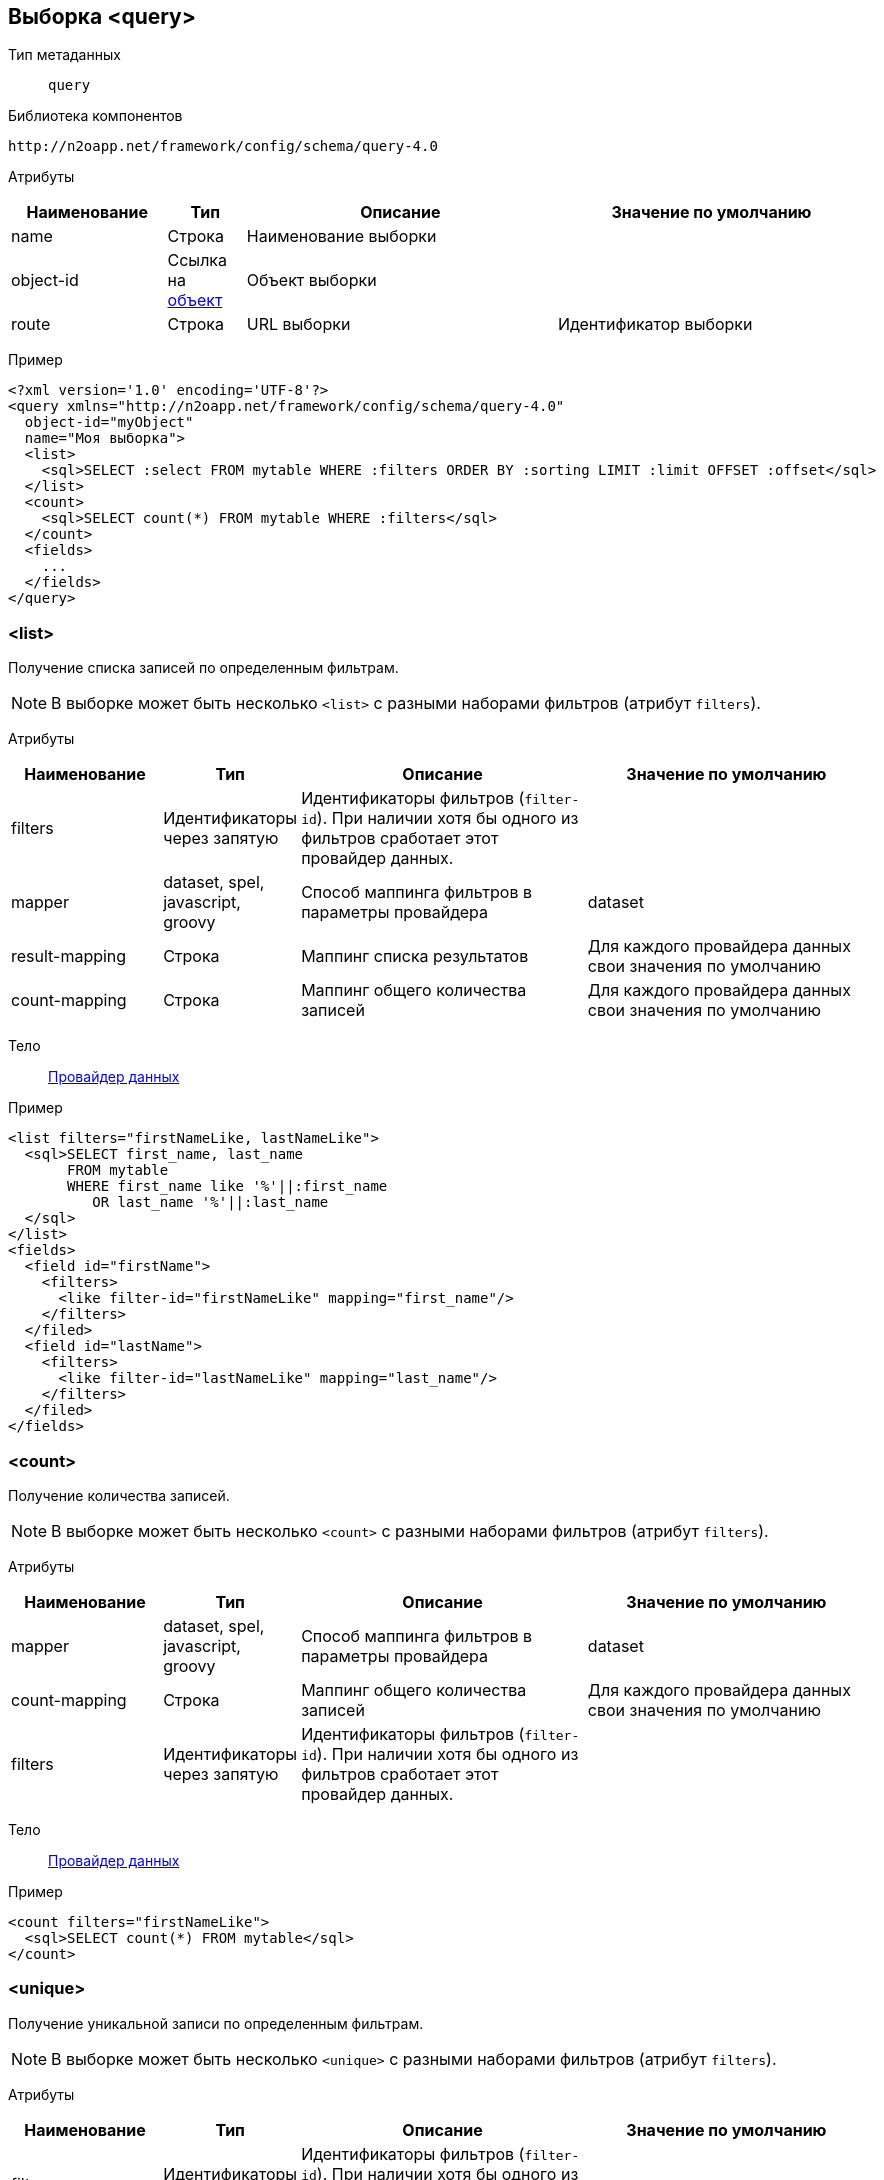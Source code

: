 == Выборка <query>
Тип метаданных:: `query`
Библиотека компонентов::
```
http://n2oapp.net/framework/config/schema/query-4.0
```
Атрибуты::
[cols="2,1,4,4"]
|===
|Наименование|Тип|Описание|Значение по умолчанию

|name
|Строка
|Наименование выборки
|

|object-id
|Ссылка на link:#_Объект_object[объект]
|Объект выборки
|

|route
|Строка
|URL выборки
|Идентификатор выборки

|===

Пример::
[source,xml]
----
<?xml version='1.0' encoding='UTF-8'?>
<query xmlns="http://n2oapp.net/framework/config/schema/query-4.0"
  object-id="myObject"
  name="Моя выборка">
  <list>
    <sql>SELECT :select FROM mytable WHERE :filters ORDER BY :sorting LIMIT :limit OFFSET :offset</sql>
  </list>
  <count>
    <sql>SELECT count(*) FROM mytable WHERE :filters</sql>
  </count>
  <fields>
    ...
  </fields>
</query>
----

=== <list>
Получение списка записей по определенным фильтрам.

[NOTE]
В выборке может быть несколько `<list>` с разными наборами фильтров (атрибут `filters`).

Атрибуты::
[cols="2,1,4,4"]
|===
|Наименование|Тип|Описание|Значение по умолчанию

|filters
|Идентификаторы через запятую
|Идентификаторы фильтров (`filter-id`). При наличии хотя бы одного из фильтров сработает этот провайдер данных.
|

|mapper
|dataset, spel, javascript, groovy
|Способ маппинга фильтров в параметры провайдера
|dataset

|result-mapping
|Строка
|Маппинг списка результатов
|Для каждого провайдера данных свои значения по умолчанию

|count-mapping
|Строка
|Маппинг общего количества записей
|Для каждого провайдера данных свои значения по умолчанию

|===

Тело::
link:#_Провайдеры_данных[Провайдер данных]

Пример::
[source,xml]
----
<list filters="firstNameLike, lastNameLike">
  <sql>SELECT first_name, last_name
       FROM mytable
       WHERE first_name like '%'||:first_name
          OR last_name '%'||:last_name
  </sql>
</list>
<fields>
  <field id="firstName">
    <filters>
      <like filter-id="firstNameLike" mapping="first_name"/>
    </filters>
  </filed>
  <field id="lastName">
    <filters>
      <like filter-id="lastNameLike" mapping="last_name"/>
    </filters>
  </filed>
</fields>
----

=== <count>
Получение количества записей.

[NOTE]
В выборке может быть несколько `<count>` с разными наборами фильтров (атрибут `filters`).


Атрибуты::
[cols="2,1,4,4"]
|===
|Наименование|Тип|Описание|Значение по умолчанию

|mapper
|dataset, spel, javascript, groovy
|Способ маппинга фильтров в параметры провайдера
|dataset

|count-mapping
|Строка
|Маппинг общего количества записей
|Для каждого провайдера данных свои значения по умолчанию

|filters
|Идентификаторы через запятую
|Идентификаторы фильтров (`filter-id`). При наличии хотя бы одного из фильтров сработает этот провайдер данных.
|

|===

Тело::
link:#_Провайдеры_данных[Провайдер данных]

Пример::
[source,xml]
----
<count filters="firstNameLike">
  <sql>SELECT count(*) FROM mytable</sql>
</count>
----

=== <unique>
Получение уникальной записи по определенным фильтрам.

[NOTE]
В выборке может быть несколько `<unique>` с разными наборами фильтров (атрибут `filters`).

Атрибуты::
[cols="2,1,4,4"]
|===
|Наименование|Тип|Описание|Значение по умолчанию

|filters
|Идентификаторы через запятую
|Идентификаторы фильтров (`filter-id`). При наличии хотя бы одного из фильтров сработает этот провайдер данных.
|

|mapper
|dataset, spel, javascript, groovy
|Способ маппинга фильтров в параметры провайдера
|dataset

|result-mapping
|Строка
|Маппинг результата
|Для каждого провайдера данных свои значения по умолчанию

|===

Тело::
link:#_Провайдеры_данных[Провайдер данных]

Пример::
[source,xml]
----
<unique filters="id">
  <sql>SELECT first_name, last_name
       FROM mytable
       WHERE id = :id
  </sql>
<unique>
<fields>
  <field id="id">
    <filters>
      <eq/>
    </filters>
  </field>
</fields>
----

=== <fields>
Поля выборки.

==== <field>
Поле выборки.

Атрибуты::
[cols="2,1,4,4"]
|===
|Наименование|Тип|Описание|Значение по умолчанию

|id
|Строка
|Идентификатор поля
|

|name
|Строка
|Наименование поля
|Наименование аналогичного поля в объекте

|domain
|link:#_Типы_данных_domain[Тип данных]
|Тип данных
|string

|===

===== <select>
Способ получения данных из поля выборки.

Атрибуты::
[cols="2,1,4,4"]
|===
|Наименование|Тип|Описание|Значение по умолчанию

|mapping
|Выражение
|Маппинг данных поля из провайдера
|Совпадает с `id`

|default-value
|Строка
|Значение, которое проставится в поле, если в провайдере оно пустое
|

|===

Тело::
Определяет как получать это поле выборки в провайдере.
Например, в случае SQL провайдера задаёт значение плейсхолдера `:select`.

Пример::
[source,xml]
----
<page>
  <sql>SELECT :select FROM mytable</sql>
</page>
...
<field>
  <select mapping="fname" default-value="Неизвестный">first_name as fname</select>
</field>
----
===== <filters>
Способы фильтрации поля выборки.

Элементы::
[cols="2,1,4,4"]
|===
|Наименование|Тип|Описание|Значение по умолчанию

|<eq>
|Выражение
|Фильтр эквивалентности
|

|<in>
|Выражение
|Фильтр вхождения хотя бы одного в список
|

|<like>
|Выражение
|Фильтр вхождения подстроки в строку
|

|<like-start>
|Выражение
|Фильтр начала подстроки
|

|<is-null>
|Выражение
|Фильтр пустого поля
|

|<contains>
|Выражение
|Фильтр вхождения списка в список
|

|<overlaps>
|Выражение
|Фильтр пересечения списка со списком
|

|<more>
|Выражение
|Фильтр больше
|

|<less>
|Выражение
|Фильтр меньше
|

|<not-eq>
|Выражение
|Фильтр не эквивалентности
|

|<not-in>
|Выражение
|Фильтр не вхождения в список
|

|<is-not-null>
|Выражение
|Фильтр не пустого поля
|

|===

Базовые атрибуты::
[cols="2,1,4,4"]
|===
|Наименование|Тип|Описание|Значение по умолчанию

|filter-id
|Строка
|Идентификатор фильтра
|

|mapping
|Выражение
|Маппинг значения фильтра в параметры провайдера
|Эквивалентен `id`

|domain
|link:#_Типы_данных_domain[Тип данных]
|Тип, в который будет конвертировано значение при отправке в провайдер
|Эквивалентен `domain` от `<field>` с преобразованием в список для множественных типов

|default-value
|Строка
|Значение, по которому будет идти постоянная фильтрация, если для этого фильтра не передано другое значение
|

|normalize
|Строка
|Выражение для предварительного преобразования входных данных.
|


|===

Пример::
[source,xml]
----
<filters>
  <eq mapping="gender_id"
    default-value="1">gender_id = :gender_id</eq>
  <in filter-id="genders*.id"
    mapping="genders"
    domain="integer[]">gender_id in (:genders)</in>
  <like filter-id="gender.name" domain="string" normalize="#this.toLowerCase()"/>
</filters>
----

===== <sorting>
Способ сортировки поля выборки.

Атрибуты::
[cols="2,1,4,4"]
|===
|Наименование|Тип|Описание|Значение по умолчанию

|mapping
|Выражение
|Маппинг плейсхолдера направления сортировки в провайдере
|`[fieldId]Direction`

|===

Тело::
Определяет как сортировать это поле выборки в провайдере.
Например, в случае SQL провайдера задаёт значение плейсхолдера `:sorting`.

Пример::
[source,xml]
----
<page>
  <sql>SELECT first_name FROM mytable ORDER BY :sorting</sql>
</page>
...
<field id="firstName">
  <sorting mapping="firstNameDirection">first_name :firstNameDirection</sorting>
</field>
----

===== <expression>
Задаёт значение плейсхолдера `:expression`, который можно использовать в теле `<select>`, `<filters>`, `<sorting>`.

Тело::
Значение плейсхолдера `:expression`.

===== <join>
Задаёт выражение для соединения с другими сущностями(таблицами), если это необходимо для этого поля.

Тело::
Определяет с какими сущностями(таблицами) необходимо соединиться, чтобы получить поле.
Например, в случае SQL провайдера задаёт значение плейсхолдера `:join`.

Пример::
[source,xml]
----
<field id="firstName">
  <expression>t1.first_name</expression>
  <select mapping="fname">:expression as fname</select>
  <filters>
    <eq mapping="first_name">:expression = :first_name</eq>
  </filters>
  <sorting>:expression :direction</sorting>
  <join>table t1 on t1.id=t2.t1_id</join>
</field>
----
